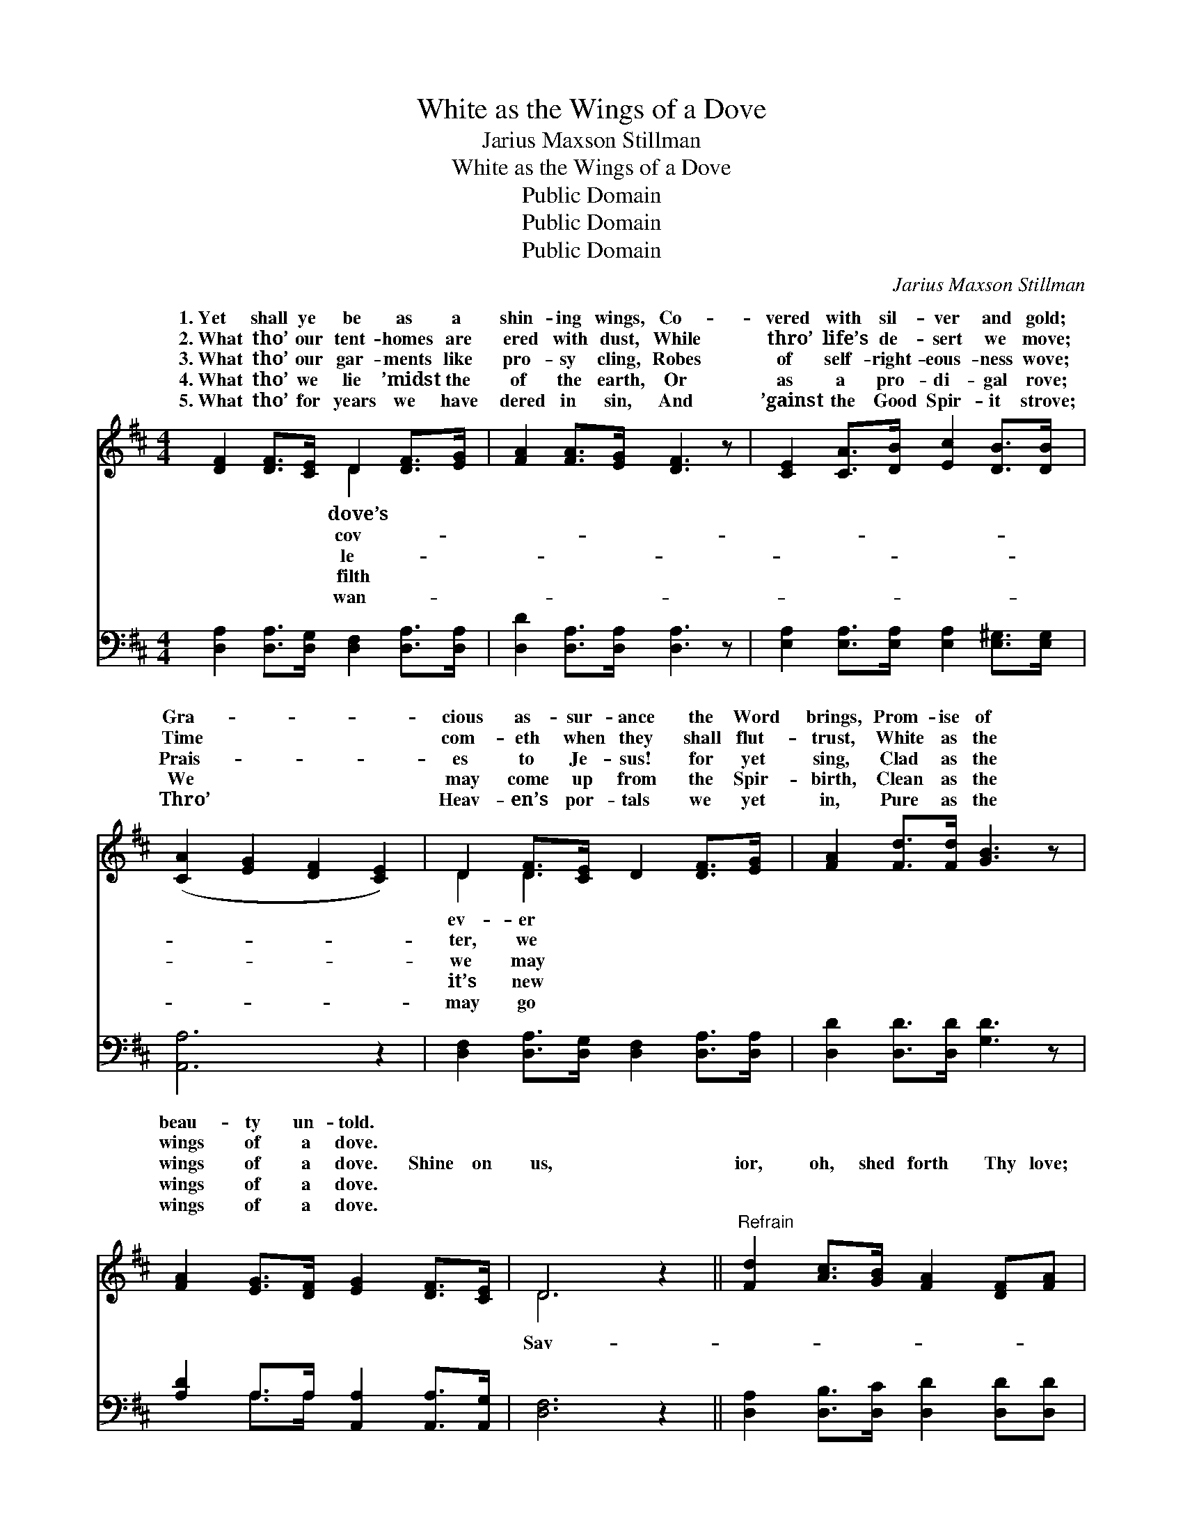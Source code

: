 X:1
T:White as the Wings of a Dove
T:Jarius Maxson Stillman
T:White as the Wings of a Dove
T:Public Domain
T:Public Domain
T:Public Domain
C:Jarius Maxson Stillman
Z:Public Domain
%%score ( 1 2 ) ( 3 4 )
L:1/8
M:4/4
K:D
V:1 treble 
V:2 treble 
V:3 bass 
V:4 bass 
V:1
 [DF]2 [DF]>[CE] D2 [DF]>[EG] | [FA]2 [FA]>[EG] [DF]3 z | [CE]2 [CA]>[DB] [Ec]2 [DB]>[DB] | %3
w: 1.~Yet shall ye be as a|shin- ing wings, Co-|vered with sil- ver and gold;|
w: 2.~What tho’ our tent- homes are|ered with dust, While|thro’ life’s de- sert we move;|
w: 3.~What tho’ our gar- ments like|pro- sy cling, Robes|of self- right- eous- ness wove;|
w: 4.~What tho’ we lie ’midst the|of the earth, Or|as a pro- di- gal rove;|
w: 5.~What tho’ for years we have|dered in sin, And|’gainst the Good Spir- it strove;|
 ([CA]2 [EG]2 [DF]2 [CE]2) | D2 [DF]>[CE] D2 [DF]>[EG] | [FA]2 [Fd]>[Fd] [GB]3 z | %6
w: Gra- * * *|cious as- sur- ance the Word|brings, Prom- ise of|
w: Time * * *|com- eth when they shall flut-|trust, White as the|
w: Prais- * * *|es to Je- sus! for yet|sing, Clad as the|
w: We * * *|may come up from the Spir-|birth, Clean as the|
w: Thro’ * * *|Heav- en’s por- tals we yet|in, Pure as the|
 [FA]2 [EG]>[DF] [EG]2 [DF]>[CE] | D6 z2 ||"^Refrain" [Fd]2 [Ac]>[GB] [FA]2 [DF][FA] | %9
w: beau- ty un- told. * *|||
w: wings of a dove. * *|||
w: wings of a dove. Shine on|us,|ior, oh, shed forth Thy love;|
w: wings of a dove. * *|||
w: wings of a dove. * *|||
 [GB]2 [GB]>[Gc] [Gd]3 z | [Fd]2 [Ac]>[GB] [FA]2 [FB]>[FA] | [E^G]2 [DF]>[DG] ([CA]2 [E=G]2) | %12
w: |||
w: |||
w: Make us as white|as the wings of a dove;|Shine on us, Sav- *|
w: |||
w: |||
 [DF]2 [DF]>[CE] D2 [DF]>[EG] | [FA]2 [FA]>[EG] [DF]3 z | (GA) [GB]>[Gc] [Gd]2 [Ge]>[Gd] | %15
w: |||
w: |||
w: ior, oh, shed forth Thy love;|us as white as|the * wings of a dove. *|
w: |||
w: |||
 [Gc]2 [GB]>[Gc] [Fd]4 |] %16
w: |
w: |
w: |
w: |
w: |
V:2
 x4 D2 x2 | x8 | x8 | x8 | D2 D2 x4 | x8 | x8 | D6 x2 || x8 | x8 | x8 | x8 | x4 D2 x2 | x8 | %14
w: dove’s||||ev- er||||||||||
w: cov-||||ter, we||||||||||
w: le-||||we may|||Sav-|||||Make||
w: filth||||it’s new||||||||||
w: wan-||||may go||||||||||
 D2 x6 | x8 |] %16
w: ||
w: ||
w: ||
w: ||
w: ||
V:3
 [D,A,]2 [D,A,]>[D,G,] [D,F,]2 [D,A,]>[D,A,] | [D,D]2 [D,A,]>[D,A,] [D,A,]3 z | %2
 [E,A,]2 [E,A,]>[E,A,] [E,A,]2 [E,^G,]>[E,G,] | [A,,A,]6 z2 | %4
 [D,F,]2 [D,A,]>[D,G,] [D,F,]2 [D,A,]>[D,A,] | [D,D]2 [D,D]>[D,D] [G,D]3 z | %6
 [A,D]2 A,>A, [A,,A,]2 [A,,A,]>[A,,G,] | [D,F,]6 z2 || [D,A,]2 [D,B,]>[D,C] [D,D]2 [D,D][D,D] | %9
 [G,D]2 [G,D]>[G,C] [G,B,]3 z | [D,A,]2 [D,B,]>[D,C] [D,D]2 [D,D]>[D,C] | %11
 [E,B,]2 [E,B,]>[E,B,] [A,,A,]4 | [D,A,]2 [D,A,]>[D,G,] [D,F,]2 [D,A,]>[D,A,] | %13
 [D,D]2 [D,A,]>[D,A,] [D,A,]3 z | (B,C) [G,D]>[G,C] [G,B,]2 [G,B,]>[G,B,] | A,2 A,>A, [D,A,]4 |] %16
V:4
 x8 | x8 | x8 | x8 | x8 | x8 | x2 A,>A, x4 | x8 || x8 | x8 | x8 | x8 | x8 | x8 | G,2 x6 | %15
 A,2 A,>A, x4 |] %16

